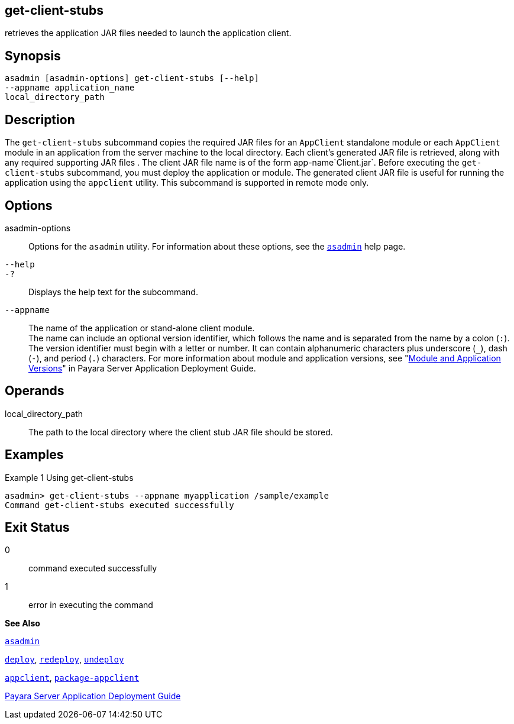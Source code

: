 [[get-client-stubs]]
== get-client-stubs

retrieves the application JAR files needed to launch the application client.

[[synopsis]]
== Synopsis

[source,shell]
----
asadmin [asadmin-options] get-client-stubs [--help] 
--appname application_name
local_directory_path
----

[[description]]
== Description

The `get-client-stubs` subcommand copies the required JAR files for an `AppClient` standalone module or each `AppClient` module in an application from the server machine to the local directory. Each client's generated JAR file is retrieved, along with any required supporting JAR files . The client JAR file name is of the form app-name`Client.jar`. Before executing the `get-client-stubs` subcommand, you must deploy the application or module. The generated client JAR file is useful for running the application using the `appclient` utility. This subcommand is supported in remote mode only.

[[options]]
== Options

asadmin-options::
  Options for the `asadmin` utility. For information about these options, see the xref:asadmin.adoc#asadmin[`asadmin`] help page.
`--help`::
`-?`::
  Displays the help text for the subcommand.
`--appname`::
  The name of the application or stand-alone client module. +
  The name can include an optional version identifier, which follows the name and is separated from the name by a colon (`:`). The version identifier must begin with a letter or number. It can contain alphanumeric characters plus underscore (`_`), dash (`-`), and period (`.`) characters. For more information about module and application versions, see "xref:docs:application-deployment-guide:overview.adoc#module-and-application-versions[Module and Application Versions]" in Payara Server Application Deployment Guide.

[[operands]]
== Operands

local_directory_path::
  The path to the local directory where the client stub JAR file should be stored.

[[examples]]
== Examples

[[example-1]]
Example 1 Using get-client-stubs

[source,shell]
----
asadmin> get-client-stubs --appname myapplication /sample/example
Command get-client-stubs executed successfully
----

[[exit-status]]
== Exit Status

0::
  command executed successfully
1::
  error in executing the command

*See Also*

xref:asadmin.adoc#asadmin[`asadmin`]

xref:deploy.adoc#deploy[`deploy`],
xref:redeploy.adoc#redeploy[`redeploy`],
xref:undeploy.adoc#undeploy[`undeploy`]

xref:appclient.adoc#appclient[`appclient`],
xref:package-appclient.adoc#package-appclient[`package-appclient`]

xref:docs:application-deployment-guide:overview.adoc[Payara Server Application Deployment Guide]


